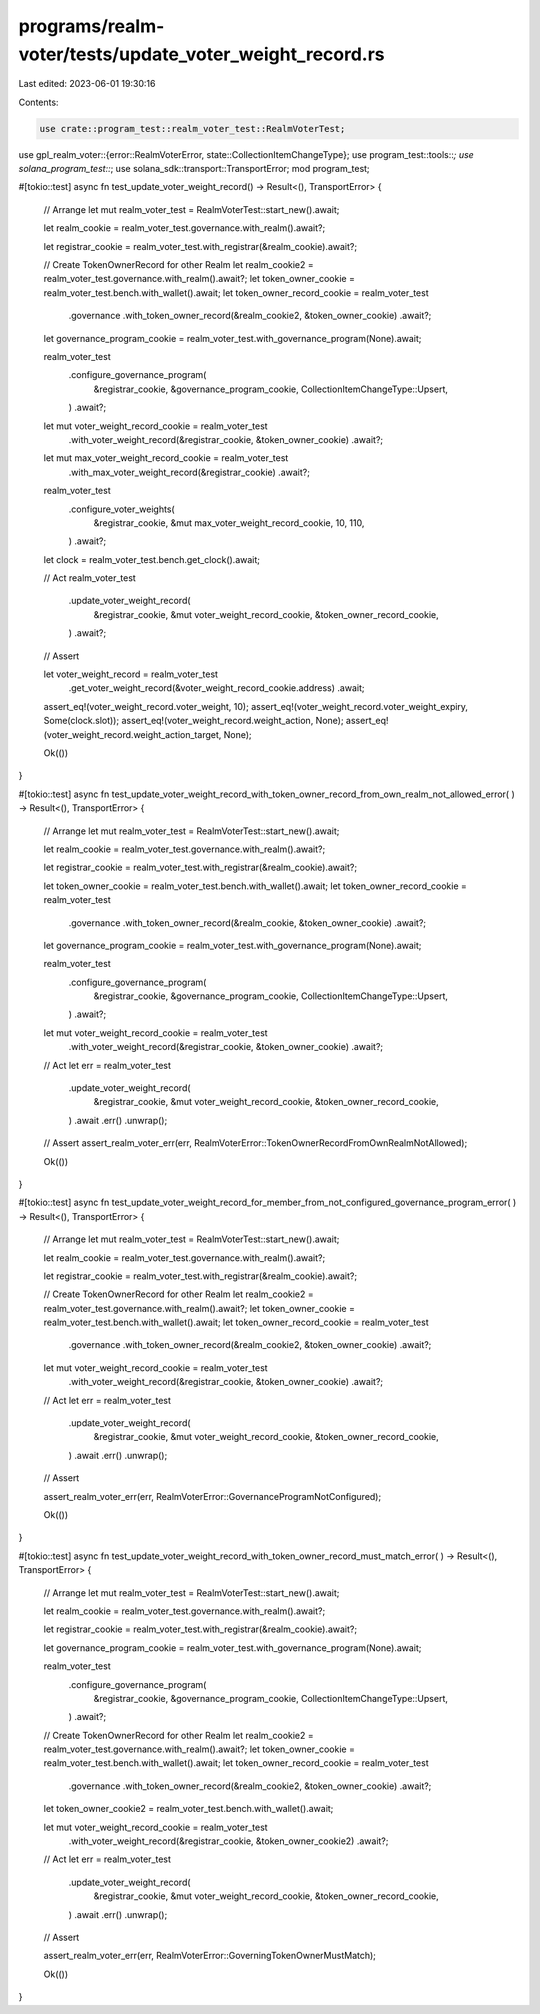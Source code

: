 programs/realm-voter/tests/update_voter_weight_record.rs
========================================================

Last edited: 2023-06-01 19:30:16

Contents:

.. code-block:: rs

    use crate::program_test::realm_voter_test::RealmVoterTest;
use gpl_realm_voter::{error::RealmVoterError, state::CollectionItemChangeType};
use program_test::tools::*;
use solana_program_test::*;
use solana_sdk::transport::TransportError;
mod program_test;

#[tokio::test]
async fn test_update_voter_weight_record() -> Result<(), TransportError> {
    // Arrange
    let mut realm_voter_test = RealmVoterTest::start_new().await;

    let realm_cookie = realm_voter_test.governance.with_realm().await?;

    let registrar_cookie = realm_voter_test.with_registrar(&realm_cookie).await?;

    // Create TokenOwnerRecord for other Realm
    let realm_cookie2 = realm_voter_test.governance.with_realm().await?;
    let token_owner_cookie = realm_voter_test.bench.with_wallet().await;
    let token_owner_record_cookie = realm_voter_test
        .governance
        .with_token_owner_record(&realm_cookie2, &token_owner_cookie)
        .await?;

    let governance_program_cookie = realm_voter_test.with_governance_program(None).await;

    realm_voter_test
        .configure_governance_program(
            &registrar_cookie,
            &governance_program_cookie,
            CollectionItemChangeType::Upsert,
        )
        .await?;

    let mut voter_weight_record_cookie = realm_voter_test
        .with_voter_weight_record(&registrar_cookie, &token_owner_cookie)
        .await?;

    let mut max_voter_weight_record_cookie = realm_voter_test
        .with_max_voter_weight_record(&registrar_cookie)
        .await?;

    realm_voter_test
        .configure_voter_weights(
            &registrar_cookie,
            &mut max_voter_weight_record_cookie,
            10,
            110,
        )
        .await?;

    let clock = realm_voter_test.bench.get_clock().await;

    // Act
    realm_voter_test
        .update_voter_weight_record(
            &registrar_cookie,
            &mut voter_weight_record_cookie,
            &token_owner_record_cookie,
        )
        .await?;

    // Assert

    let voter_weight_record = realm_voter_test
        .get_voter_weight_record(&voter_weight_record_cookie.address)
        .await;

    assert_eq!(voter_weight_record.voter_weight, 10);
    assert_eq!(voter_weight_record.voter_weight_expiry, Some(clock.slot));
    assert_eq!(voter_weight_record.weight_action, None);
    assert_eq!(voter_weight_record.weight_action_target, None);

    Ok(())
}

#[tokio::test]
async fn test_update_voter_weight_record_with_token_owner_record_from_own_realm_not_allowed_error(
) -> Result<(), TransportError> {
    // Arrange
    let mut realm_voter_test = RealmVoterTest::start_new().await;

    let realm_cookie = realm_voter_test.governance.with_realm().await?;

    let registrar_cookie = realm_voter_test.with_registrar(&realm_cookie).await?;

    let token_owner_cookie = realm_voter_test.bench.with_wallet().await;
    let token_owner_record_cookie = realm_voter_test
        .governance
        .with_token_owner_record(&realm_cookie, &token_owner_cookie)
        .await?;

    let governance_program_cookie = realm_voter_test.with_governance_program(None).await;

    realm_voter_test
        .configure_governance_program(
            &registrar_cookie,
            &governance_program_cookie,
            CollectionItemChangeType::Upsert,
        )
        .await?;

    let mut voter_weight_record_cookie = realm_voter_test
        .with_voter_weight_record(&registrar_cookie, &token_owner_cookie)
        .await?;

    // Act
    let err = realm_voter_test
        .update_voter_weight_record(
            &registrar_cookie,
            &mut voter_weight_record_cookie,
            &token_owner_record_cookie,
        )
        .await
        .err()
        .unwrap();

    // Assert
    assert_realm_voter_err(err, RealmVoterError::TokenOwnerRecordFromOwnRealmNotAllowed);

    Ok(())
}

#[tokio::test]
async fn test_update_voter_weight_record_for_member_from_not_configured_governance_program_error(
) -> Result<(), TransportError> {
    // Arrange
    let mut realm_voter_test = RealmVoterTest::start_new().await;

    let realm_cookie = realm_voter_test.governance.with_realm().await?;

    let registrar_cookie = realm_voter_test.with_registrar(&realm_cookie).await?;

    // Create TokenOwnerRecord for other Realm
    let realm_cookie2 = realm_voter_test.governance.with_realm().await?;
    let token_owner_cookie = realm_voter_test.bench.with_wallet().await;
    let token_owner_record_cookie = realm_voter_test
        .governance
        .with_token_owner_record(&realm_cookie2, &token_owner_cookie)
        .await?;

    let mut voter_weight_record_cookie = realm_voter_test
        .with_voter_weight_record(&registrar_cookie, &token_owner_cookie)
        .await?;

    // Act
    let err = realm_voter_test
        .update_voter_weight_record(
            &registrar_cookie,
            &mut voter_weight_record_cookie,
            &token_owner_record_cookie,
        )
        .await
        .err()
        .unwrap();

    // Assert

    assert_realm_voter_err(err, RealmVoterError::GovernanceProgramNotConfigured);

    Ok(())
}

#[tokio::test]
async fn test_update_voter_weight_record_with_token_owner_record_must_match_error(
) -> Result<(), TransportError> {
    // Arrange
    let mut realm_voter_test = RealmVoterTest::start_new().await;

    let realm_cookie = realm_voter_test.governance.with_realm().await?;

    let registrar_cookie = realm_voter_test.with_registrar(&realm_cookie).await?;

    let governance_program_cookie = realm_voter_test.with_governance_program(None).await;

    realm_voter_test
        .configure_governance_program(
            &registrar_cookie,
            &governance_program_cookie,
            CollectionItemChangeType::Upsert,
        )
        .await?;

    // Create TokenOwnerRecord for other Realm
    let realm_cookie2 = realm_voter_test.governance.with_realm().await?;
    let token_owner_cookie = realm_voter_test.bench.with_wallet().await;
    let token_owner_record_cookie = realm_voter_test
        .governance
        .with_token_owner_record(&realm_cookie2, &token_owner_cookie)
        .await?;

    let token_owner_cookie2 = realm_voter_test.bench.with_wallet().await;

    let mut voter_weight_record_cookie = realm_voter_test
        .with_voter_weight_record(&registrar_cookie, &token_owner_cookie2)
        .await?;

    // Act
    let err = realm_voter_test
        .update_voter_weight_record(
            &registrar_cookie,
            &mut voter_weight_record_cookie,
            &token_owner_record_cookie,
        )
        .await
        .err()
        .unwrap();

    // Assert

    assert_realm_voter_err(err, RealmVoterError::GoverningTokenOwnerMustMatch);

    Ok(())
}



